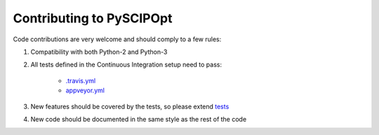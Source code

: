 Contributing to PySCIPOpt
=========================

Code contributions are very welcome and should comply to a few rules:

1. Compatibility with both Python-2 and Python-3

#. All tests defined in the Continuous Integration setup need to pass:

    - `.travis.yml <.travis.yml>`__
    - `appveyor.yml <appveyor.yml>`__

#. New features should be covered by the tests, so please extend `tests <tests>`__

#. New code should be documented in the same style as the rest of the code
